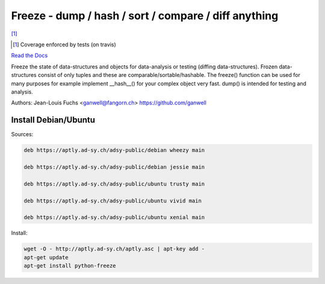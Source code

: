 ======================================================
Freeze - dump / hash / sort / compare / diff anything
======================================================

|travis| |coverage| [1]_

.. |travis|  image:: https://travis-ci.org/adfinis-sygroup/freeze.png?branch=master
   :target: https://travis-ci.org/adfinis-sygroup/freeze
.. |coverage| image:: https://img.shields.io/badge/coverage-100%25-brightgreen.svg

.. [1] Coverage enforced by tests (on travis)

`Read the Docs`_

.. _`Read the Docs`: https://docs.adfinis-sygroup.ch/public/freeze/

Freeze the state of data-structures and objects for data-analysis or testing
(diffing data-structures). Frozen data-structures consist of only tuples and
these are comparable/sortable/hashable. The freeze() function can be used for
many purposes for example implement __hash__() for your complex object very
fast. dump() is intended for testing and analysis.

Authors: Jean-Louis Fuchs <ganwell@fangorn.ch> https://github.com/ganwell

Install Debian/Ubuntu
=====================

Sources:

.. code-block:: text

   deb https://aptly.ad-sy.ch/adsy-public/debian wheezy main

   deb https://aptly.ad-sy.ch/adsy-public/debian jessie main

   deb https://aptly.ad-sy.ch/adsy-public/ubuntu trusty main

   deb https://aptly.ad-sy.ch/adsy-public/ubuntu vivid main

   deb https://aptly.ad-sy.ch/adsy-public/ubuntu xenial main

Install:

.. code-block:: bash

   wget -O - http://aptly.ad-sy.ch/aptly.asc | apt-key add -
   apt-get update
   apt-get install python-freeze
